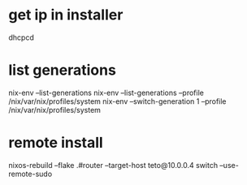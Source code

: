 * get ip in installer
dhcpcd

* list generations

  nix-env --list-generations
  nix-env --list-generations --profile /nix/var/nix/profiles/system
  nix-env --switch-generation 1 --profile /nix/var/nix/profiles/system

* remote install

 nixos-rebuild --flake .#router --target-host teto@10.0.0.4 switch  --use-remote-sudo
